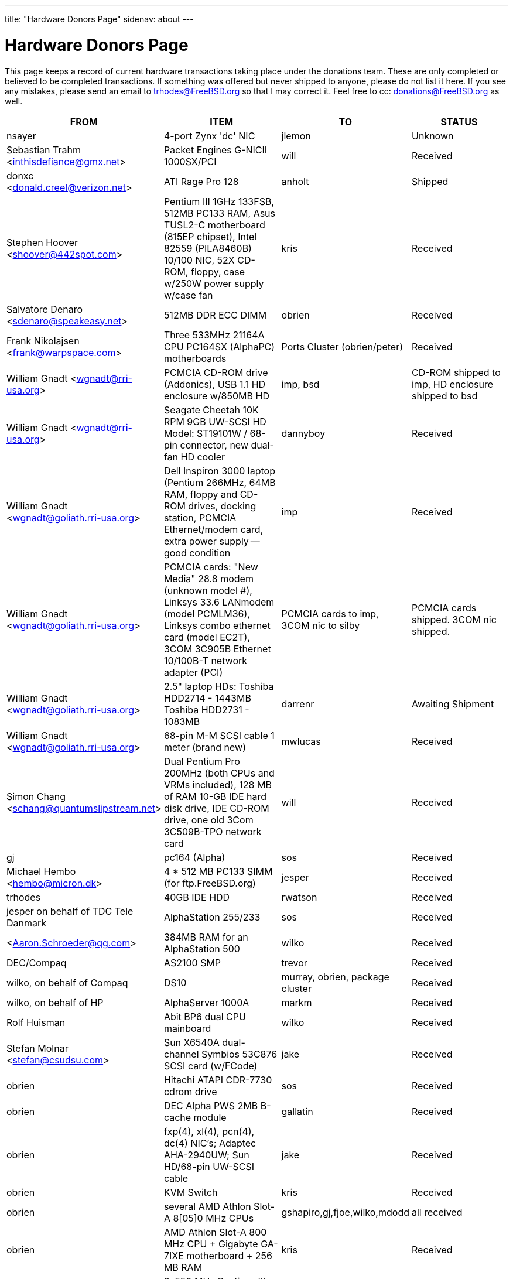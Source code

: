 ---
title: "Hardware Donors Page"
sidenav: about
---

= Hardware Donors Page

This page keeps a record of current hardware transactions taking place under the donations team. These are only completed or believed to be completed transactions. If something was offered but never shipped to anyone, please do not list it here. If you see any mistakes, please send an email to trhodes@FreeBSD.org so that I may correct it. Feel free to cc: donations@FreeBSD.org as well.

[.tblbasic]
[width="100%",cols="25%,25%,25%,25%",options="header",]
|===
|FROM |ITEM |TO |STATUS
|nsayer |4-port Zynx 'dc' NIC |jlemon |Unknown
|Sebastian Trahm <inthisdefiance@gmx.net> |Packet Engines G-NICII 1000SX/PCI |will |Received
|donxc <donald.creel@verizon.net> |ATI Rage Pro 128 |anholt |Shipped
|Stephen Hoover <shoover@442spot.com> |Pentium III 1GHz 133FSB, 512MB PC133 RAM, Asus TUSL2-C motherboard (815EP chipset), Intel 82559 (PILA8460B) 10/100 NIC, 52X CD-ROM, floppy, case w/250W power supply w/case fan |kris |Received
|Salvatore Denaro <sdenaro@speakeasy.net> |512MB DDR ECC DIMM |obrien |Received
|Frank Nikolajsen <frank@warpspace.com> |Three 533MHz 21164A CPU PC164SX (AlphaPC) motherboards |Ports Cluster (obrien/peter) |Received
|William Gnadt <wgnadt@rri-usa.org> |PCMCIA CD-ROM drive (Addonics), USB 1.1 HD enclosure w/850MB HD |imp, bsd |CD-ROM shipped to imp, HD enclosure shipped to bsd
|William Gnadt <wgnadt@rri-usa.org> |Seagate Cheetah 10K RPM 9GB UW-SCSI HD Model: ST19101W / 68-pin connector, new dual-fan HD cooler |dannyboy |Received
|William Gnadt <wgnadt@goliath.rri-usa.org> |Dell Inspiron 3000 laptop (Pentium 266MHz, 64MB RAM, floppy and CD-ROM drives, docking station, PCMCIA Ethernet/modem card, extra power supply -- good condition |imp |Received
|William Gnadt <wgnadt@goliath.rri-usa.org> |PCMCIA cards: "New Media" 28.8 modem (unknown model #), Linksys 33.6 LANmodem (model PCMLM36), Linksys combo ethernet card (model EC2T), 3COM 3C905B Ethernet 10/100B-T network adapter (PCI) |PCMCIA cards to imp, 3COM nic to silby |PCMCIA cards shipped. 3COM nic shipped.
|William Gnadt <wgnadt@goliath.rri-usa.org> |2.5" laptop HDs: Toshiba HDD2714 - 1443MB Toshiba HDD2731 - 1083MB |darrenr |Awaiting Shipment
|William Gnadt <wgnadt@goliath.rri-usa.org> |68-pin M-M SCSI cable 1 meter (brand new) |mwlucas |Received
|Simon Chang <schang@quantumslipstream.net> |Dual Pentium Pro 200MHz (both CPUs and VRMs included), 128 MB of RAM 10-GB IDE hard disk drive, IDE CD-ROM drive, one old 3Com 3C509B-TPO network card |will |Received
|gj |pc164 (Alpha) |sos |Received
|Michael Hembo <hembo@micron.dk> |4 * 512 MB PC133 SIMM (for ftp.FreeBSD.org) |jesper |Received
|trhodes |40GB IDE HDD |rwatson |Received
|jesper on behalf of TDC Tele Danmark |AlphaStation 255/233 |sos |Received
|<Aaron.Schroeder@qg.com> |384MB RAM for an AlphaStation 500 |wilko |Received
|DEC/Compaq |AS2100 SMP |trevor |Received
|wilko, on behalf of Compaq |DS10 |murray, obrien, package cluster |Received
|wilko, on behalf of HP |AlphaServer 1000A |markm |Received
|Rolf Huisman |Abit BP6 dual CPU mainboard |wilko |Received
|Stefan Molnar <stefan@csudsu.com>  |Sun X6540A dual-channel Symbios 53C876 SCSI card (w/FCode) |jake |Received
|obrien |Hitachi ATAPI CDR-7730 cdrom drive |sos |Received
|obrien |DEC Alpha PWS 2MB B-cache module |gallatin |Received
|obrien |fxp(4), xl(4), pcn(4), dc(4) NIC's; Adaptec AHA-2940UW; Sun HD/68-pin UW-SCSI cable |jake |Received
|obrien |KVM Switch |kris |Received
|obrien |several AMD Athlon Slot-A 8[05]0 MHz CPUs |gshapiro,gj,fjoe,wilko,mdodd |all received
|obrien |AMD Athlon Slot-A 800 MHz CPU + Gigabyte GA-7IXE motherboard + 256 MB RAM |kris |Received
|obrien |2x550 MHz Pentium-III system with 256MB RAM, CDROM, multiple NIC's |scottl |Received
|obrien |nVidia GeForce2 Pro, GeForce 256, Riva TNT2, Riva TNT AGP video cards. nVidia GeForce2 MX400, MX200, TNT2 PCI video cards. |mdodd |Received
|obrien |two Sun SPARCengine AXi "Panther" 300MHz UltraSparc-IIi with 256MB RAM, 9GB SCSI UW disk |FreeBSD.org cluster, and scottl |Received
|obrien |Sun Ultra-1 with 128MB RAM, CDROM, 2GB SCA disk |scottl |Received
|obrien |two fxp(4), one pcn(4) Ethernet cards |rwatson |Received
|obrien |AMD Slot-A 900 MHz CPU + Gigabyte GA-7IXE motherboard + 128MB RAM + 10 GB and 8 GB IDE disks + 3Com 905c-TX + nVidia GeForce2 GTS 64MB AGP video card |jake |Received
|obrien |Matrox G400 AGP dual-head, 2x Celeron 366 MHz socket-370 CPUs, Athlon 900 Slot-A CPU, PC100 DIMMs |wilko |Received
|obrien |Adaptec 3940UW |njl |Received
|obrien |two Aureal Vortex 2 sound card |des and petef |Received
|obrien |pair of AMD Opteron 246 CPUs |kan |Received
|obrien |pair of AMD Opteron 244 CPUs |phk |Received
|obrien |AMD Opteron 244 CPU |sos |Received
|obrien |AMD Athlon64 desktop: 3400+ CPU, 512MB RAM, IDE hard disk, 3Com 3c905c NIC, DVD-ROM drive, nVidia AGP video, floppy, case, power supply |kris |Received
|obrien |AMD Athlon64 desktop: 3200+ CPU, 512MB DDR333 RAM, two 60GB IDE hard disks, 3Com 3c996b gigE NIC, 3Com 3c905c NIC, DVD-ROM drive, nVidia GeForce2 GTS AGP video, floppy, case, power supply |bde (shipped thru peter) |Received
|obrien |AMD Athlon XP 2800+ Barton CPU |bde (shipped thru peter) |Received
|obrien |six 9GB SCSI LVD disks (2 SCA, 4 68-pin) |scottl |Received
|obrien |DEC Alpha 164SX motherboard, PC164SX 533 MHz CPU, 128MB ECC PC100 RAM, Adaptec AHA-2940UW SCSI controller, Matrox PCI video card |ru |Received (handcarried to .nl by marks, shipped to ru by wilko)
|obrien |AMD Opteron 850 CPU, 2 x AMD Opteron 254 CPU |ru |Received
|obrien |pair of AMD Athlon-MP 2400+ CPUs, Tyan K7 Thunder motherboard, power supply, 1MB DDR266 DIMM |imp |Received
|obrien |AMD Athlon64 3000+ CPU |murray |Received
|obrien |AMD Athlon64 3200+ CPU |davidxu |Received
|obrien |MSI AMD Athlon Slot-A motherboard, ATX form factor |trhodes |Received
|obrien |AMD Opteron 150 CPU, ASUS SK8N motherboard, 2GB RAM, DVD-ROM |krion |Received
|obrien |Pair of AMD Opteron 850 CPUs |alc |Received
|gordont |Sun Ultra-2 SMP 400 MHz with 1GB RAM, 2x 4GB SCA disks |jake |Received
|gordont |Sun Ultra-2 200 MHz with 512MB RAM, 2GB SCA disk |obrien |Received
|Nick Jeffrey <nick@jeffrey.com> |2x 9GB SCA SCSI disks |jake |Received
|kan |Matrox Millennium II PCI video card |nsouch |Received
|wilko |Winbond ISDN card |hm |Received
|wilko |21264/550 EV6 Alpha CPU |obrien |Received
|wilko |Athlon 850 Slot-A, 64MB DIMM |fjoe |Received
|NcFTP Software / Mike Gleason <mgleason@ncftp.com> |NcFTPd Server site license for FreeBSD.org |jesper |Received
|Michael Dexter |Yamaha SCSI CDRW drive |wilko |Received
|wilko |Cologne Chip Design PCI ISDN card and Compaq ISA ISDN card |hm |Received
|William Gnadt <wgnadt@rri-usa.org> |IBM Travelstar DJSA-210 Laptop Hard Drive, 10.06GB |jesper |Received
|mbr |10 Gigabyte Hard Disk Drive |sos |Awaiting Shipment
|The Open Group |Single UNIX(R) Specification (Version 3) books and CD-ROMs. |mike (and -standards) |Received
|William Gnadt <wgnadt@rri-usa.org> |SoundBlaster 128 PCI |mike |Received
|Matt Douhan <mdouhan@fruitsalad.org> |Two Sony AIT-1 tape drives |will |Received
|William Gnadt <wgnadt@rri-usa.org> |Toshiba MK6411MAT, 6495MB |des |Received
|wilko, on behalf of HP |AlphaServer 1000A |phk |Received
|brueffer |SMC Etherpower II (tx) NIC |mux |Received
|Mike Tancsa, Sentex |2 remote machines: +
*releng4.sentex.ca:* Intel Celeron CPU 2.00GHz (2000.35-MHz 686-class CPU) real memory = 528416768 (516032K bytes), 19595MB QUANTUM FIREBALLP LM20.5 UDMA66 +
*releng5.sentex.ca:* Intel Pentium III/Pentium III Xeon/Celeron (866.38-MHz 686-class CPU) real memory = 796852224 (759 MB), 19595MB QUANTUM FIREBALLP LM20.5 UDMA66 |FreeBSD Security Team (nectar) |In use
|Mike Tancsa <mike@sentex.net> |IBM smart cards (PCMCIA and serial port) |des |Received
|fenner |AST FourPort/XN ISA serial card |jwd |Received
|Ryan Petersen <rpetersen@4imprint.com> |Sun Microsystems Sparc Ultra 5 |FreeBSD.org cluster |Received
|Chris Knight <chris@e-easy.com.au> |56K PCMCIA Data/Fax modem |trhodes |Received
|wes |Dual processor motherboard for Intel Celerons |des |Received
|Craig Rodrigues <rodrigc@attbi.com> |ATI Graphics Xpression PCI 2 MB |nsouch |Received
|Gregory P. Smith <greg@electricrain.com> |DEC Alpha PC164SX mobo+CPU, 2x 64MB ECC DIMM's, UW SCSI controller, 10/100 NIC |wilko |Received
|gallatin |Alpha 433au system |will |Received
|Brian Cunnie <brian@cunnie.com> |DDS-3 scsi tape drive (12GB raw/24GB compr), SCSI terminator, SCSI cable (50-pin hi-density single-ended), and several DDS-3 tapes. |kris |Received
|unfurl |Dual Pentium 550MHz system |rwatson |Received
|James Pace <jepace@pobox.com> |HP Omnibook 4000 ct 4/100, and an HP Omnibook 5000 cts 5/90 model 1200 |imp |Received
|murray |Hard copy of Docbook: The Definite Guide |ceri |Received
|Christoph Franke <Franke.Christoph@gmx.de> |1.5GB SyJet |gj |Received
|Christoph Franke <Franke.Christoph@gmx.de> |IBM DDRS-39130 SCSI LVD/SE Harddisk |des |Received
|Christoph Franke <Franke.Christoph@gmx.de> |IBM DDRS-34560 SCSI SE Harddisk, Plextor PX-20TSi SCSI CDROM Drive |ru |Received
|Christoph Franke <Franke.Christoph@gmx.de> |IOMEGA Zip Drive SCSI 100 MB (incl. 2 Medias) |phk |Shipped
|ETEK, Chalmers |Compaq XP1000: DECchip 21264A-9 667MHz, 640MB RAM |obrien |Received
|ceri |A well-supported 4 serial port PCI card |wilko |Received
|Mike Ray |MIPS R4000 Microprocessor User's Manual |jmallett |Received
|wilko |3 FC disks |phk |Received
|wilko, on behalf of HP |AlphaServer 4100 |ticso |Received
|wilko, on behalf of HP |AlphaStation 200 |ceri |Received
|Brian Cunnie <brian@cunnie.com> |40+gb IDE drive |eric |Received
|Jared_Valentine@3com.com |crypto devices (pci, pcmcia, cardbus cards, CPUs with builtin crypto+support, 3Com 3CR990, 3CRFW102/103 PC Cards w/ 3DES |sam |Shipped?
|Jared_Valentine@3com.com |3Com XJack Wireless PC Card |imp |Shipped?
|Jared_Valentine@3com.com |A 3Com 3XP 3CR990-TX Typhoon txp(4) card |will |Received
|Jared_Valentine@3com.com |A 3com 3CXFE575CT Cardbus NIC |arved |Received
|wilko, on behalf of HP |AlphaServer 4100 |Fruitsalad.org; for KDE development |Received
|David Leimbach <leimy2k@mac.com> |One SATA controller |sos |Shipped?
|David Leimbach <leimy2k@mac.com> |G3 (blue and white) for the PPC project |obrien |Shipped?
|Gavin Atkinson <gavin.atkinson@ury.york.ac.uk> |2 x 8gb IDE drives |brueffer |Received
|Jonathan Drews <j.e.drews@att.net> |New motherboard, 1GB DDR2100 RAM, LSI Logic Ultra160 SCSI controller, and two 18GB Maxtor 10K III disks for 2003 edition of cvsup12.FreeBSD.org |will |Received
|Jim Dutton <jimd@siu.edu> |512MB of DDR2100 RAM |will |Received
|www.servercommunity.de |2 IDE 3.5" 40GB for FreeBSD/alpha test machines |wilko |Received
|Mike Miller |HP Kayak XU (model D8430T) dual Pentium III 450MHz, 512MB RAM, 36GB, 15krpm IBM OEM SCSI drive, Matrox G200 video card, Intel gigabit and 10/100 NIC, Intel 440BX chip set |deischen |Received
|Linuxtag FreeBSD Team |Adaptec ANA 62022 NIC |mux |Received
|Robin Brocks <robin.brocks@gmx.de> |Two 256MB registered ECC PC133 DIMMs |tmm |Received
|Michael Dexter |serial-port Towitoko reader, and three crypto cards. |des |Received
|Michael Dexter |Sony VAIO subnotebook |wilko |Received
|Michael Dexter |HPT1540 SATA RAID controller, PATA-SATA dongles, 2 ATA controllers Sil0680 + Promise |sos |Received
|www.servercommunity.de |One of each of the following NICs: SIS 900, Dec 21143, NatSem 83820 |mbr |Received
|Intel Corporation |Commercial Intel C/C++ compiler license |FreeBSD.org cluster (netchild) |Received
|wilko |Fore ATM card |des |Received
|www.servercommunity.de |20 Gigabyte IBM Laptop Hard Drive |trhodes |Received
|www.servercommunity.de |Pentium 4, 2,4 GHz, FSB800, 1 GB RAM Samsung PC3200, Altec DVD 16x/48x, 80 GB Maxtor IDE ATA133 (slightly used), 2 * 80 GB Maxtor SATA as RAID0, ATI Radeon 9200SE clone graphic card, 3,5" TEAC floppy, 420 Watt ATX be quit! ultra low noise power supply, and Athena CM03 case. |netchild |Received
|Joe Altman |PCI Sound card |kris |Received
|Daniel <DS@praxisvermittlung24.de>,          Seuffert & Waidmann |two UltraSparc-II 300MHz (X1191A) CPU's |obrien |Received
|Daniel <DS@praxisvermittlung24.de>,          Seuffert & Waidmann |128MB PC133 Registered ECC DIMM for Sun Blade 100 |obrien |Received
|Daniel <DS@praxisvermittlung24.de>,          Seuffert & Waidmann |4x 128MB PC100 Registered ECC DIMM for Alpha UP2000 |obrien |Received
|Daniel <DS@praxisvermittlung24.de>,          Seuffert & Waidmann |G4Port serial adapter for Apple G4 |obrien |Received
|Daniel <DS@praxisvermittlung24.de>,          Seuffert & Waidmann |Sun 13W3(male) to VGA 15pin(female) converter |wilko |Received
|Daniel <DS@praxisvermittlung24.de>,          Seuffert & Waidmann |1 Intel EtherExpress 100 NIC, bulk, new +
1 Seagate ST380011A, 80 GB IDE, new +
1 50 PIN SCSI cable, new +
1 Adaptec 2940 UW, used, tested +
1 Seagate Streamer Travan 20 GB, used, tested +
1 compu-shack SSW-503 5 port switch, 100 Mbit, new + |lioux |Received
|Daniel <DS@praxisvermittlung24.de>,          Seuffert & Waidmann |8 GBic copper modules, FDDI concentrator, and two cables. |phk |8GBic modules are in transet, others Received
|Daniel <DS@praxisvermittlung24.de>,          Seuffert & Waidmann |SGI 1100 motherboard replacement |rwatson |Received
|Artem Koltsov <email@NOSPAM.onepost.net> |1 PC100 128MB dimm |njl |Received
|Artem Koltsov <email@NOSPAM.onepost.net> |ATA100 PCI Card2 IDE ports with IDE 100 Cables, Ultra100, PROMISE TECHNOLOGY, ULTRA100 |petef |Received
|Artem Koltsov <email@NOSPAM.onepost.net> |SDRAM DIMM 128MB PC133 CL2, Micron Technology, CT16M64S4D7E.16T SDRAM DIMM 128MB PC133, SDRAM DIMM 128MB PC100, Motherboard S1598 Socket 7 with AMD K6 450MHz + IDE Cables, Trinity ATX, Tyan and AMD, S1598, and an IBM HDD IDE 9.1GB, DJNA-370910 |fjoe |Received
|Artem Koltsov <email@NOSPAM.onepost.net> |A PS2 Mouse 2 Buttons, M-S34,Compaq, 166861-001 and a PS2 Mouse 3 Buttons, M-CAC64, Labtec, 851680-0000 |mikeh |Received
|Dynacom Tankers Mgmt LTD |Sun Ultra 10 |mux |Received
|Jon <juostaus@yahoo.com> |Samsung 8x8x32 CDRW |rwatson |Received
|wilko |Abit BP6 mainboard incl. CPUs |nsouch |Received
|Daniel <DS@praxisvermittlung24.de>,          Seuffert & Waidmann |SUN SPARC Clone 4x400MHz 1GB RAM 36GB RAID System |krion |Received
|Sten Spans |AlphaStation 500 |philip |Received
|mjacob |AlphaServer 4100 SMP |the FreeBSD cluster at Yahoo! (via obrien) |Still in holding pattern awaiting placement in cluster
|trevor |Sun Ultra 1 and GDM-17E20 |jmg |Received
|Daniel <DS@praxisvermittlung24.de>,          Seuffert & Waidmann |A 13W3 Female To DB15HD Male adapter (Sun monitor to VGA) |ceri |Received
|Daniel <DS@praxisvermittlung24.de>,          Seuffert & Waidmann |"XML in a Nutshell" (O'Reilly) and a PCMCIA WLan Adapter |josef |Received
|wilko |Digital NoName Alpha mainboard |ru |Received
|Daniel <DS@praxisvermittlung24.de>,          Seuffert & Waidmann |External SCSI enclosure, 4 1.2GB SCSI disks |le |Received
|Jon Noack <noackjr@alumni.rice.edu> |Two 32-bit if_em Intel PRO/1000 MT Desktop Adapters |rwatson |Received
|Remi <MrL0L@charter.net> |Sony VAIO PCG818 |njl (passed to imp when use has ended) |Received by njl
|Daniel <DS@praxisvermittlung24.de>,          Seuffert & Waidmann |BT878 PAL TV-card with a MSP340x/MSP341x |alex |Received
|Christoph Franke <christoph@thefranke.net> |Pentium IV 2.0 GHz, Asus P4B266, 1 GB Ram (Infineon CL2), Adaptec 29160 SCSI Controller, Tekram DC390-U2W SCSI Controller, Seagate 36 GB 10.000rpm HDD, Plextor Ultra-Plex 40 Max SCSI CDROM, Fujitsu GígaMO Drive (1,3 GB capacity incl. 4 media), Adaptec Duo Connect Firewire/USB 2.0 Controller, 3Com 905C Ethernet Card, Turtlebeach Santa Cruz Soundcard PCI, Floppy Drive, Chieftec Big Tower Case (Noise-Controlled) |mlaier |Received
|"scottgannon@mail.ellijay.com" <scottgannon@ellijay.com> |slot1 600MHz P3 CPU |imp |Received
|Oliver Fuckner <Fuckner@strato-rz.de> |3Com 3CR990 Typhoon/Sidewinder (txp(4)) NIC. |obrien |Received
|Daniel <DS@praxisvermittlung24.de>,          Seuffert & Waidmann |Sun Enterprise 450, 2x250MHz Ultra Sparc CPUs, 512MB RAM, 2x36GB (Seagate ST336705LC 5063) SCSI disk drives, 1x4GB (Seagate ST34371W SUN4.2G 7462) SCSI disk drive and a Streamer DDS3-DAT (HP C1537A), Intel PRO/1000 (em(4)) NIC |arved |Received
|Daniel <DS@praxisvermittlung24.de>,          Seuffert & Waidmann |256MB Ram (Sun Original #501-5691) |krion |Received
|Daniel <DS@praxisvermittlung24.de>,          Seuffert & Waidmann |1U Rackmount Intel Celeron 2.6GHz, 533MHz compat. motherboard, 256MB PC2100 DDR 266MHz RAM, Savage8 3D Video Accelerator, 80GB 7200rpm ATA100 IDE Harddrive, Integrated 10/100 LAN VT8233 |trhodes |Received
|Daniel <DS@praxisvermittlung24.de>,          Seuffert & Waidmann |Athena CM-03 case silver with be quiet! 350 Watt ATX 1.3, Asus motherboard A7V600, Athlon XP 2800+ processor with Artic copper cooling, 512 MB Ram Infineon PC3200, AOpen DVD 1648 silver, Floppy silver, Seagate ST380011A 80 GB IDE, xelo GeForce2 MX400 |josef |Received
|"Darrell" <skykitty@earthlink.net> |Abit VP6 Motherboard w/raid, 2 Intel 1ghz CPUs, 1 gig PC 133 ram, Nvidia video card, Sound Blaster PCI sound card, DVD Player, CD-RW, Floppy Drive, Case, Power Supply |mikeh |Received
|Aled Morris <aledm@qix.co.uk> |Netgear GA302T NIC for testing bge(4) |yar |Received
|wilko |Fore ATM card |philip |Received
|Daniel <DS@praxisvermittlung24.de>,          Seuffert & Waidmann |Chicago Manual of Style, 15th Edition |ceri |Received
|Daniel <DS@praxisvermittlung24.de>,          Seuffert & Waidmann |Quantum Atlas 10KIII 3,5" 73,4 GB |brueffer |Received
|Chris Knight <chris@easy-e.com.au> |Several books, Assembly Step-by-step, TCP Illustrated Vol.2 and HTTP: The Definitive Guide. |hmp |Received
|Daniel <DS@praxisvermittlung24.de>,          Seuffert & Waidmann |Hitachi 5K80 (2,5", 80 GB), USB-to-serial adapter, 5.25" enclosure with USB2 and IEEE1394 ports, IEEE1394 PCI card |netchild |Received
|Daniel <DS@praxisvermittlung24.de>,          Seuffert & Waidmann |External 60 GB USB2 disk |le |Received
|Daniel <DS@praxisvermittlung24.de>,          Seuffert & Waidmann |Fee for EuroBSDCon tutorial |josef |Received
|Daniel <DS@praxisvermittlung24.de>,          Seuffert & Waidmann |Funds for a laptop |ceri |Received
|ceri |Dual Pentium 3 motherboard plus processors |vs |Received
|http://www.netapp.com/[Network Appliance] |NetApp F825 filer with 2 terabytes of storage |FreeBSD.org cluster |Received
|Daniel <DS@praxisvermittlung24.de>,          Seuffert & Waidmann |2 256MB DIMMs for AlphaStation DS10 |wilko |Received
|Daniel <DS@praxisvermittlung24.de>,          Seuffert & Waidmann |4 256MB DIMMs for an AlphaPC164sx |wilko |Received
|Daniel <DS@praxisvermittlung24.de>,          Seuffert & Waidmann |copy of the ANSI T1.617-1991 standard |rik |Received
|Daniel <DS@praxisvermittlung24.de>,          Seuffert & Waidmann |3,5" Floppy Samsung with cable, CD-Rom Toshiba , 2 Intel XEON 1,8 GHz, socket 603 with cooler, 2 SCSI-3 68 pin-68 pin cable extern, 7 SCSI-disks 9,1 GB Seagate Barracuda ST319171 WC, 2 SCSI-disks 18,2 GB Seagate Barracuda ST318275FC fibre channel, 3 SCSI-disks 9,1 GB IBM DNES-309170 , 1 external SCSI-enclosure hot plug Chieftec CT-1034, 8 SCA-adaptors LVD, 1 QLogic fibre channel adapter, 1 Intel 1000 Pro MT NIC, 1 ICP Vortex SCSI raid controller GDT7519RN fibre channel, 1 Adaptec 39160 dual channel SCSI controller 64bit LVD, 1 SCSI-LVD 7+1 cable internal with terminator, 1 INTEL SHG2 DUAL XEON mainboard new, 2x 512MB DDR SDRAM's PC1600-CL2 Samsung M383L6420BT1-CA0 |pjd |Received
|Daniel <DS@praxisvermittlung24.de>,          Seuffert & Waidmann |1 8 port Gigabit switch Netgear GS108, 1 new system: Athlon XP 2800+, 1 GB Ram (2 * 512 GB Infineon PC 3200), AOpen DVD 1648, Athena CM03 case silver, Floppy, Asrock motherboard, GForce 4, 80 GB Seagate IDE 3,5", 353 Watt Enermaxx power supply. |mux |Received
|Daniel <DS@praxisvermittlung24.de>,          Seuffert & Waidmann |1 NetGear GA302 |jesper |Shipped
|David <dave@hauan.org> |1 Alpha Motherboard |kensmith |Received
|wilko |Sun Creator3D UPA graphics card |trhodes |Received
|http://www.tunix.nl/[Tunix B.V.] |ATX tabletop case for my AlphaPC 164sx |wilko |Received
|Daniel <DS@praxisvermittlung24.de>,          Seuffert & Waidmann |16Mb flash for Cisco |rik |Received
|Daniel <DS@praxisvermittlung24.de>,          Seuffert & Waidmann |Cisco 2600 (64M memory/8M flash) + X.21 cable |rik |Received
|Daniel <DS@praxisvermittlung24.de>,          Seuffert & Waidmann |Entrance fee for the EuroBSDCon 2004 |brueffer |Received
|Gavin Atkinson <gavin.atkinson at ury.york.ac.uk> |Pair of fxp(4) cards |ceri |Received
|Daniel <DS@praxisvermittlung24.de>,          Seuffert & Waidmann |NetGear GA302T bge(4) |jesper |Received
|philip |2x Sun Ultra10 workstation |will |Received
|Daniel <DS@praxisvermittlung24.de>,          Seuffert & Waidmann a|
Hardware for laptop: Pentium III Mobile 600MHz CPU, 2 128MB PC100 SODIMM RAM, new battery, Netgear WG511T CardBus adapter

AMD64 desktop: ASUS SK8N motherboard, AMD Opteron 240 CPU, Arctic Cooling Silencer 64 Ultra TC, 2 512MB ECC RAM (Kingston), AOpen Combo drive (COM4824), 4 80GB IDE PATA, NVIDIA GeForce4 MX 440 AGP 8X video, 3.5" floppy, Athena CM03 case, 350 Watt Be Quiet! power supply, S/PDIF out module, 17" LCD monitor Acer AL1715

Hardware for Alpha: 4 128MB ECC RAM (Samsung), 18GB SCSI (Fujitsu MAA3182SC) with cable

RTL8139 Ethernet CardBus adapter, 2 Intel PRO/1000 MT desktop adapters, 5-port 100Mbps Ethernet switch

Flight to Germany and entrance fee for the EuroBSDCon 2004

|ru |Received
|Daniel <DS@praxisvermittlung24.de>,          Seuffert & Waidmann |2 512MB ECC RAM (Kingston), 2 80GB SATA (Maxtor DiamondMax Plus 9) for RAID1, 2 80GB PATA, NVIDIA GeForce4 MX 440 AGP 8X video, ASUS SK8N motherboard, 350 Watt Enermax SLN power supply, 3.5" floppy, Toshiba DVD-ROM, Athena CM03 case, AMD Opteron CPU, Arctic Cooling Silencer 64 TC, set of reserve coolers |phantom |Received
|Daniel <DS@praxisvermittlung24.de>,          Seuffert & Waidmann |SPEC JBB2000 benchmarking software |phantom |Received
|Daniel <DS@praxisvermittlung24.de>,      Seuffert & Waidmann |keyboard with US layout |josef |Received
|Daniel <DS@praxisvermittlung24.de>,      Seuffert & Waidmann |Adaptec 39160 dual channel SCSI controller 64bit LVD, 36GB SCSI HDD (HITACHI DK32EJ36NSUN36G) |markus |Received
|philip |Sun Ultra10 workstation |thierry |Received
|Daniel <DS@praxisvermittlung24.de>,      Seuffert & Waidmann |4 memory DIMMs for AlphaServer DS10 |wilko |Received
|wilko |AlphaStation 500 5/266 workstation |dinoex |Received
|philip |Sun Ultra10 workstation |brueffer |Received
|wilko |2x Seagate Barracuda 9.1GB SCA SCSI disk |philip |Received
|http://www.absolight.fr/[Absolight] |Entrance fee for the EuroBSDCon 2004 |mat |Received
|Daniel <DS@praxisvermittlung24.de>,       Seuffert & Waidmann |2x Seagate ST 380011A, 3.5" disk |clement |Received
|Daniel <DS@praxisvermittlung24.de>,       Seuffert & Waidmann |8x 64M Sun memory |philip |Received
|Daniel <DS@praxisvermittlung24.de>,       Seuffert & Waidmann |Netgear GS608 Gigabit Ethernet switch |wilko |Received
|Sebastian Trahm <inthisdefiance@gmx.net> |Specialix SX RS232 concentrator |des |Received
|Daniel <DS@praxisvermittlung24.de>,       Seuffert & Waidmann |Netgear GA302T Gigabit Ethernet NIC |brueffer |Received
|Jürgen Dankoweit |Madge Smart MK4 PCI Token Ring adapter |philip |Received
|Daniel <DS@praxisvermittlung24.de>,       Seuffert & Waidmann |Cisco 2600, NM-16A, 2x octopus serial cable |philip |Received
|Warren Block <wblock@wonkity.com> |Tecra 8000 |imp |Received
|Michael Dexter |Apple Power Macintosh G4 machine |gallatin |Received
|Michael Dexter |NCD Explora 451 PPC Thin Client |obrien |Received
|Juergen Dankoweit <juergen.dankoweit@t-online.de> |Unsupported CF-Card reader |josef |Received
|pav |Two O'Reilly security books |josef |Received
|ds |em(4) compatible gigE card, 1000baseTX (copper) interface |wilko |Received
|keramida |Copy of "Cascading Style Sheets: The Definitive Guide" (O'Reilly), ISBN 0-596-00525-3. |ceri |Received
|Daniel <DS@praxisvermittlung24.de>,       Seuffert & Waidmann |PCMCIA FireWire controller |brueffer |Received
|Daniel <DS@praxisvermittlung24.de>,       Seuffert & Waidmann |IBM Laptop AC Adapter |mlaier |Received
|Daniel <DS@praxisvermittlung24.de>,       Seuffert & Waidmann |75 EUR (for ISP) |josef |Received
|Daniel <DS@praxisvermittlung24.de>,       Seuffert & Waidmann |Power Battery for IBM Thinkpad T20 |glebius |Received
|Daniel <DS@praxisvermittlung24.de>,       Seuffert & Waidmann |40 Gb notebook HDD |glebius |Received
|maxim |http://www.awprofessional.com/title/0201702452[The Design and Implementation of the FreeBSD Operating System] |glebius |Received
|Daniel <DS@praxisvermittlung24.de>,       Seuffert & Waidmann |Funds for a laptop |markus |Received
|ds |Funds for a D-Link DWL-AG530 PCI card for ath(4) and wpa_supplicant testing. |brooks |Received
|Daniel <DS@praxisvermittlung24.de>,       Seuffert & Waidmann |UltraSPARC IIi 300MHz CPU, 4.3G SCA disk, 18.2G SCA disk. |philip |Received
|Daniel <DS@praxisvermittlung24.de>,       Seuffert & Waidmann |Funds for a SATA HDD. |ceri |Received
|Daniel <DS@praxisvermittlung24.de>,       Seuffert & Waidmann |2 Intel 100 MBit NICs, 1 be quiet! 350 Watt power supply, 1 DVD Toshiba SD-1912, 1 floppy TEAC FD-235HF, 2 Kingston KVR266X72RC25/512 (1 GB), 1 NVidia MX 4000 graphic card, 1 Ultra Silencer TC cooler, 1 AMD Opteron 144 1.8 GHz, 1 Asus SK8N mobo, 1 Seagate ST380011A HDD (80GB ATA). |clement |Received
|Daniel <DS@praxisvermittlung24.de>,       Seuffert & Waidmann |1x Sun Ultra60, 768M memory, 2x SCA disk |philip |Received
|Daniel <DS@praxisvermittlung24.de>,          Seuffert & Waidmann |AMD64 server : ASUS SK8N motherboard, AMD Opteron 144 1.8Ghz CPU, Arctic Cooling Silencer 64 Ultra TC, 2 512MB RAM (Kingston), 80GB IDE, ATI Rage 128 PRO ULTRA Video Controller |simon |Received
|obrien |4x Athlon MP 2400+ CPUs with HSFs |will |Received
|obrien |4x Opteron 844 CPU's |alc |Received
|obrien |4x Opteron 875 dual-core CPU's |alc |Received
|obrien |Opteron 275 dual-core Tyan K8W system |alc |Received
|obrien |2x Opteron 270 dual-core CPU's, Athlon64 3200+ CPU |kan |Received
|obrien |2x Opteron 252 CPU's |kensmith |Received
|obrien |Athlon64 4600+ X2 dual-core and Athlon64 3800+, Gigabyte and Asus PCI-express motherboards |scottl |Received
|obrien |Quad Opteron 870 dual-core system |jeffr |Received
|will |2x Athlon XP 2200+ CPUs with HSFs, 1 Sun Seagate 20GB HDD |obrien |Received
|marcus |1 Maxtor Atlas 15K U320 8C018L0 SCSI disk for cvsup12 |will |Received
|Jonathan Drews <jon.drews@gmail.com> |1 copy of the "Design and Implementation of the FreeBSD Operating System" via gift certificate |will |Received
|Daniel <DS@praxisvermittlung24.de>,          Seuffert & Waidmann |4x Seagate ST173404LCV disks |philip |Received
|Daniel <DS@praxisvermittlung24.de>,      Seuffert & Waidmann |1 copy of the "The AWK Programming Language" Aho, Alfred and 1 copy of the "Compilers" Aho, Alfred |krion |Received
|http://www.LF.net[LF.net] |Flight to Canada and accommodation fee for BSDCan 2005 |krion |Received
|Daniel <DS@praxisvermittlung24.de>,      Seuffert & Waidmann |i386 machine : Athlon XP2800+, Asus A7V600, Seagate ST 380011A IDE, 80 GB, Maxtor Diamondmax 10 120 GB, NVidia Gforce 2 MX 400, 1 GB Ram (2 x Infineon 512 MB DDR, PC 2700), Compushack 100 MBit NIC, RTL 8139 clone. |krion |Received
|Daniel <DS@praxisvermittlung24.de>,      Seuffert & Waidmann |17" monitor LCD Acer 1715-sn |krion |Received
|wilko |Pentium Pro processor and heatsink |des |Received
|Denis Kozjak and Daniel Seuffert |ASUS A7M266-D, 2x AMD Athlon MP 2000+, 2x CPU Fan, 512 MB RAM, 400W PSU. |marks |Received
|Daniel <DS@praxisvermittlung24.de>,      Seuffert & Waidmann |Funds for a notebook |philip |Received
|Daniel <DS@praxisvermittlung24.de>,      Seuffert & Waidmann |Tyan Thunder SE7500WV2 dual Xeon board and 2 x 512 MB DDR PC 1600 registered DDR-ram. |Peter Holm, Denmark |Received
|Daniel <DS@praxisvermittlung24.de>,      Seuffert & Waidmann |Financial help with transportation to BSDCan. |mlaier |Received
|Hartmut Obst <hartmut.obst@gmx.net> |Q-Tec 5 Port Switch |mlaier |Received
|Daniel <DS@praxisvermittlung24.de>,      Seuffert & Waidmann |Netgear WG511T ath(4) card. |wilko |Received
|Brennan Stehling <offwhite@gmail.com> |Four Java books: The Java Virtual Machine Specification, Java Virtual Machine, Programming for the Java Virtual Machine and The Java Native Interface. |glewis |Received
|Frank Seuberth - Rentable Hardware Systeme & Consulting     <http://www.rentable-hardware.de/> |2x Sun Ultra 2 machines |philip |Received
|Gary Jennejohn <gary@jennejohn.org> |Fujitsu-Siemens Lifebook laptop with accessories. |markm |Received
|Andreas Kohn <andreas.kohn@gmx.net> |DEC PBXGA "TGA" card. |marcel |Received
|ds |SMP mainboard with 2x Xeon 1.8GHz plus RAM |Peter Holm |Received
|wilko |AlphaStation 600 |ticso |Received
|wilko |Adaptec AH-2940UW |mwlucas |Received
|obrien |2x AMD Opteron 250 CPU's |scottl |Received
|obrien |Arima HDAMA dual processor motherboard + 2x AMD Opteron 250 CPU's |imp |Received
|Markus Deubel <marcus.deubel@unix-resource.de> |Sun Ultra 10 440 |marius |Received
|Chris Elsworth <chris@shagged.org> |Sun Fire v210 |philip |Received
|ceri |Apple USB keyboard (US layout) for my Mac Mini |wilko |Received
|David Boyd |SCSI enclosure, lots of hard drives, terminators, cables and accessories |mwlucas |Received
|Mark <markh60@verizon.net> |Cisco Catalyst 1900 switch |trhodes |Received
|Alexis Lê-Quôc       <alq666@gmail.com> |One copy of "The Elements of Typographic Style" by Robert Bringhurst, Hartley & Marks Publishers; 3rd edition (2004). ISBN: 0-88179-206-3. |blackend |Received
|Sun W. Kim from tekgems.com |Gigabit NIC |jcamou |Received
|Mark <markh60@verizon.net> |CISCO 1900 Series switch |trhodes |Received
|obrien |2 x AMD Opteron 275 CPU |mlaier |Received
|obrien |AMD64 mainboard plus Athlon64 3400 CPU |wilko |Received
|wilko |AMD64 mainboard, Athlon64 3400 CPU, 256MB RAM |itetcu |Received
|Joe Altman <fj at panix dot com> |ASUS mainboard plus P-III CPU and 512M; 2 graphics cards; various hard drives |linimon |Received
|wilko |AlphaStation 500 DIMMs |ticso |Received
|imp |Znyx quad dc(4) NIC |wilko |Received
|Serge Vakulenko <vak at cronyx dot ru> |Cronyx Tau-PCI/32 |rik |Received
|Daniel <DS@praxisvermittlung24.de>,          Seuffert & Waidmann |Funds for a hard drive and USB enclosure |cperciva |Received
|Daniel <DS@praxisvermittlung24.de>,          Seuffert & Waidmann |Logitech Cordless Desktop MX5000 Laser |markus |Received
|Daniel <DS@praxisvermittlung24.de>,          Seuffert & Waidmann |Main server: 1U rackmount chassis, Intel Entry Server Board S845WD1-E, Pentium 4 2.53 GHz CPU, 2 512MB RAM, 2 150GB PATA |FreeBSD Russian Documentation Project |Received
|Tamouh H. <tamouh@mediumcube.com> |PC power supply |kris |Received
|Sten Spans <sten@blinkenlights.nl> |em(4) GbE card |wilko |Received
|Chidananda Jayakeerti <ajchida@gmail.com> |AMD Athlon64 desktop: ECS Nforce 4 motherboard, AMD Athlon64 3500+ CPU, 512MB DDR 400, 200GB SATA, 16x DVD-ROM, 8MB AGP video |glewis |Received
|wilko |AlphaPC164sx, 512MB RAM, 4.5GB SCSI disk, Qlogic SCSI HBA |dunstan |Received
|trhodes |USD 500 in cash for BSDCan trip. |ru |Received
|hrs |http://www.sparc.org[UltraSPARC laptop] |ru |Received
|asdf |4 SCSI hard drives |marcel, thompsa, kan |Received
|Steve Quirk |Sun Ultra 10 |jkoshy |Received
|Paul Ghering <pghering@xs4all.nl> |Asus AP1400R 1U server |wilko |Received
|remko |4 Keytronic Lifetime Designer Keyboards |flz |Received
|Mike Tancsa |Four fiber em(4) NICs, two copper bge(4) NICs |glebius, oleg, yar, ru |Received
|Paul Ghering <pghering@xs4all.nl> |NatSemi Geode based Web/TV appliance |sos |Received
|Paul Ghering <pghering@xs4all.nl> |NatSemi Geode based Web/TV appliance |markm |Received
|Paul Ghering <pghering@xs4all.nl> |NatSemi Geode based Web/TV appliance |wilko |Received
|netchild |3Com Wireless LAN 54 MBit adapter, Netgear RangeMax Wireless USB WPN111GR 108 MBit adapter, Anycom Blue USB-250 adapter |hselasky |Received
|Martin Nilsson (Mullet       Scandinavia AB) |Seagate 80GB ATA disk, Samsung 512MB PC3200 RAM |joel |Received
|lawrence |512MB RAM |simon |Received
|Hans Beeksma |multiple PCMCIA modems & NICs |imp |Shipped
|Paul Ghering <pghering@xs4all.nl> via wilko |NatSemi Geode based Web/TV appliance |ariff |Received
|Justin Pessa |Sun Netra X1 |shaun |Received
|wilko |various PCMCIA cards |imp |Received
|Paul Ghering <pghering@xs4all.nl> via wilko |NatSemi Geode based Web/TV appliance for the FreeNAS project |Olivier Cochard-Labbe <olivier@freenas.org> |Received
|Joe Altman |Linksys USB ethernet adapter |wilko |Received
|Uwe Laverenz <uwe@laverenz.de> |Ultrabay Slim battery for IBM ThinkPad T41p |markus |Received
|Andrejs Guba (WiMAX) |FUJITSU DISK DRIVE 2.5-inch 60GB SATA - MHV2060BH |matteo |Received
|Andrejs Guba (WiMAX) |U320 1 channel SCSI CARD - LSI Logic LSI20320C-HP U320 SCSI PCI-X 133MHz |mjacob |Received
|Bryan Kaplan |Dell Managed 2708 8-port gig switch |glebius |Received
|Nicole Harrington and Picturetail.com |Various SCSI drives, cables, and cards for mjacob, Dual P3 motherboard with chips and RAM for mpp, 146GB SCSI disk for glebius, various other system components (network cards, CPUs, CPU fans) waiting for other committers if/when they need it. |All components delivered to trhodes. |Received
|netchild |Pentium 4 2,4GHz CPU, Heatsink + CPU Cooler |joel |Received
|rink |2 18GB SCA disks |xride |Received
|markus |Sun 100MBit SBus NIC |shaun |Received
|Holger Jeromin |D-Link DFE-570TX NIC |njl |Received
|brueffer |Adaptec ANA-62022 NIC |danfe |Received
|Walter Kiel |ECS ELITEGROUP 915P-A motherboard + CPU |ade |Received
|Gareth Randall |Sun Netra t1 |philip |Received
|Garrett Cooper |Seagate 73GB SCSI disk + 2x Adaptec 2940 U2W controllers and cables |rink |Received
|Anand S Athreya & Srinivas Podila        (Juniper) |Dell E520 CPU |jkoshy |Received
|Chess Griffin |VIA EPIA-M system |brueffer |Received
|Mariusz J. Handke |SCSI disks + DIMMs |wilko |Received
|Christoph Haas <ch@dorsia.de> |Sun Ultra 60: 2x 450MHz UltraSPARC II, 2GB RAM, 2x 9GB SCSI drives, QLogic 2200F FC controller +
Sun StorEdge T3 with 9x 36GB FC drives |markus |Received
|carvay |hard drive mounting kit for Soekris net4801 |arved |Received
|brueffer |soekris vpn1401 |simon |Received
|wilko |Sun Ultra 5 |rink |Received
|Daniel Austin <me@dan.me.uk> |DIMMs plus ATA disks |wilko |Received
|Daniel Austin <me@dan.me.uk> |DIMMs plus ATA disks |rink |Received
|Daniel Austin <me@dan.me.uk> |ATA disks |joel |Received
|Daniel Austin <me@dan.me.uk> |WinTV PCI Tuner card |gavin |Received
|Edwin Verplanke <edwin.verplanke@intel.com> |Intel D3C6132 Software Development Platform |jkoshy |Received
|Charles Smeijer |AMD Opteron 250 CPU |des |Received
|wilko |Asus AP1400R 1U server |rink |Received
|rpaulo |VIA XinE Firewire OHCI (PCI) |mlaier |Received
|Steve Rikli |Ultra2 2x400Mhz, 2GB RAM, 2x72GB disks, CDROM |linimon |Received
|Dax Kelson (Guru Labs) |Nvidia Geforce 6800 GT |rnoland |Received
|bms |Netgear WGT634U |gonzo |Received
|Mike Partin |4 x Dell 2550 dual P-III 2U servers +
1 x Dell 6550 quad Xeon 4U server +
2 x IBM Netfinity 400R dual P-III 1U servers |linimon |Received
|Colin Jensen |4.4BSD Manuals from O'Reilly |marcel |Received
|Charles Smeijer |HP/CPQ Gb NIC NC7770, PCI-X 133 HP p/n 284685-003 Rev 0G +
HP/CPQ Gb NIC NC7770, PCI-X 133 HP p/n 284685-003 Rev 0E +
HP/CPQ Dual port Gb NIC NC7170, PCI-X 133 HP p/n 313559-001 Rev 0A +
SMC Fast ethernet USB NIC p/n 98-012084-585 +
IBM Gb NIC PCI-X 133 p/n 00P6130 +
HP DAT72 data cartridge 72 GB |ed |Received
|brooks |2 DDR400 256MB DIMMs |wilko |Received
|Edson Brandi <ebrandi@fugspbr.org> |BrookTree chipset TV Capture Card BT878 |lioux |Received
|Charles Smeijer |HP JetDirect 175x print server |rpaulo |Received
|Gateworks Corporation |Cambria GW2358-4 board |rpaulo |Received
|Alexis Megas <megas@alum.rpi.edu> |Sun Ultra Sparc 60 |glewis |Received
|bms |MPLS and Label Switching Networks book |rpaulo |Received
|bms |See MIPS Run book |stas |Received
|Justin Settle |Kuma Athlon 7750 |jkim |Received
|Justin Settle |HTPC Machine |wxs |Received
|Justin Settle |Soekris 5501 |lstewart |Received
|gavin |3 Zip 100 drives +
3 3ware cards |mav |Received
|Gareth Randall |HP C1636-00100 SCSI tape drive |cracauer |Received
|Ivan Jedek |2 Sun Fire V65 |miwi (for pkg build cluster) |Received
|Gareth Randall |USB card |gj |Received
|Kyle Anderson (tummy.com) |6 SuperMicro servers |brd (firewalls and infrastructure servers +
for the new NYC FreeBSD co-location) |Received
|Garrett Cooper |Cisco 877WAGN router |ehaupt |Received
|Garrett Cooper |Linksys WRT160N wireless router |dougb |Received
|grehan |Apple XServe G5 |portmgr (for pkg build cluster) |Received
|Garrett Cooper |2GB PC6400 DDR2 Corsair RAM module |fjoe |Received
|sson |PowerMac G4 |stas |Received
|sson |PowerMac G4 |rnoland |Received
|Raymond Vetter |Sun Ultra 5 |gahr |Received
|jmallett |Cavium Octeon MIPS |gonzo |Received
|Raymond Vetter |Sitecom CN-500 |itetcu |received
|Raymond Vetter |3xIDE cables +
FDD cable +
VGA cable +
serial cable +
2xCAT7 ethernet cable + |romain |received
|ds |memory modules and hard disks |pgj |received
|Raymond Vetter |Netier NetXpress XL1000 |rink |received
|Raymond Vetter |IBM Thinkpad port replicator |brueffer |received
|Andreas Thalau |512MB PC2700 SO-DIMM RAM module |brueffer |received
|Andreas Thalau |Sharp Zaurus SL-5500G |itetcu |received
|Travis Thaxton |Dell Optiplex 960 |ade |received
|Travis Thaxton |Dell 22" LCD monitor |delphij |received
|Travis Thaxton |Dell 22" LCD monitor |dougb |received
|Olivier Cochard-Labbe |Sun Blade 150 |fjoe |received
|Andreas Thalau |Level One GSW-0502T gigabit switch |lme |received
|Raymond Vetter |ATI Radeon 9800 |fjoe |received
|Anton Shterenlikht |1x Asus WL-107g (Ralink RT2560 + RT2525, ral(4)) +
1x MSI CB54G2 (Ralink RT2560 + RT2525, ral(4)) +
1x Sitecom WL-112 (Ralink RT2560 + RT2525, ral(4)) +
1x Zonet ZEW1500 (PRISM GT/ISL3890, no driver) +
1x Linksys WPC11v4 (Realtek RTL8180L, no driver) |bschmidt |received
|Garrett Cooper |Core2Duo-based i386 machine |bf |received
|Garrett Cooper |PowerMac G5 |dchagin |received
|Eimar Koort <eimar.koort@gmail.com> |Sun Microsystems Sun Fire V210 |marius |received
|wilko |4x 72GB FibreChannel disk for the sparc package building machine |marius |received
|Jean-Michel Poure |Feitian R-301 and ePass2003 |arved |received
|Lyndon Nerenberg |Sun Microsystems Sun Fire V100 |tabthorpe |received
|Anton Shterenlikht |Linksys WPC11 ver.3 (no driver) +
US Robotics USR5410 (Texas Instruments, no driver) +
Cisco Aironet 350 (no driver) +
Linksys WPC54G ver3.1 (Broadcom BCM4318, bwi(4)) +
NEC CMZ-RT-WP (NEC CMZ-RT-WP, wi(4), unsupported) +
Netgear WG111v2 (Realtek RTL8187L, urtw(4)) |adrian |received
|Garrett Cooper |Macbook 2.2GHz Santa Rosa |marcel |received
|Garrett Cooper |2x 4GB 1333 DDR3 ECC RAM banks |garga |received
|Marco Dola |2x Kingston KVR1333D3N9/2G RAM banks |gavin |received
|Greg Larkin |Belkin #F1D066 OmniView PS/2 KVM Switch +
+ 6 foot VGA cables +
+ 6 foot PS/2<->PS/2 keyboard/or mouse cables |bf |received
|Greg Larkin |Mac G4 Cube 500Mhz PowerPC |alfred |received
|David Boyd <David.Boyd@insightbb.com> |Digi AccelePort with fan-out cables |marcel |received
|Tim Kientzle |Dell PowerEdge R510 server +
+ Linksys SFE2010 switch |sbruno |received
|Olivier Cochard-Labbe |Ubiquiti RouterStation Pro |lstewart |received
|Bob Bishop <rb@gid.co.uk> |Power Mac G5 |danfe |received
|Ben Medina <b.medinaclavijo@ventejuy.es> |Sunfire v490 |culot |received
|Roger Ehrlich <rehrlich@ryerson.ca> |2x IBM Power PC, POWER4 CHRP Model 7028-6C4; Serial #108D21C & 108D1EC. +
3x Sun V490 |FreeBSD.org cluster |received
|Michael Shirk <shirkdog@gmail.com> |Mac G5 Dual PowerPC |marcel |received
|Xin Xu <railwaycat@gmail.com> |15 inch MacBook Pro |jmg |received
|Paul Demers <paulmdemers@gmail.com> |Shuttle SX58J3 machine |jmmv |received
|Jim Dutton <randomnoise058@gmail.com> |Zotac Sonix PCIE ZTSSD-PG3-480G-GE |bjk |received
|Jim Dutton <randomnoise058@gmail.com> |GeForce 6200 graphic card |pfg |received
|Tim Kientzle <tim@kientzle.com> |PandaBoard |brd |received
|Tim Kientzle <tim@kientzle.com> |Raspberry Pi |swills |received
|Anonymous |2x Supermicro E5-2600 servers |clusteradm@ |received
|Ralf Folkerts <ralf.folkerts@gmx.de> |Asrock J3455-ITX + 8GB RAM |rezny |received
|brooks |2x Soekris net6501-70s boards |brd, will |received
|NYC*BUG / The New York City BSD Users Group |3x HotLava Systems Sumatra 8G4S-350 4 port 1G PCI-E cards +
2x HotLava Systems Tambora 80G4S-G3 4 port 10G PCI-E cards |novel, kib, eadler, pi, rgrimes |received
|Peter Sagerson <psagers@ignorare.net> |High-end motherboard/CPU/RAM combo |bcran |received
|Neel Chauhan <neel@neelc.org> |1x complete workstation |pfg |received
|David Chmelik <davidnchmelik@gmail.com |2TB Seagate Barracuda green HDD|jwb |received
|Robert Friemer <robert.friemer@friemmedia.de> |1x workstation |mfechner |received
|Eirik Øverby <eirik.overby@modirum.com> |Servers and networking gear |George Rosamond (NYC*BUG) |received
|Nicole Harrington (Catalyst Apps)|A truckload of servers and storage devices |rgrimes, asomers, et al.|received
|Mark Saad (NYC*BUG) <nonesuch@longcount.org> |4 dual-port GbE NICs |mav |received
|===
